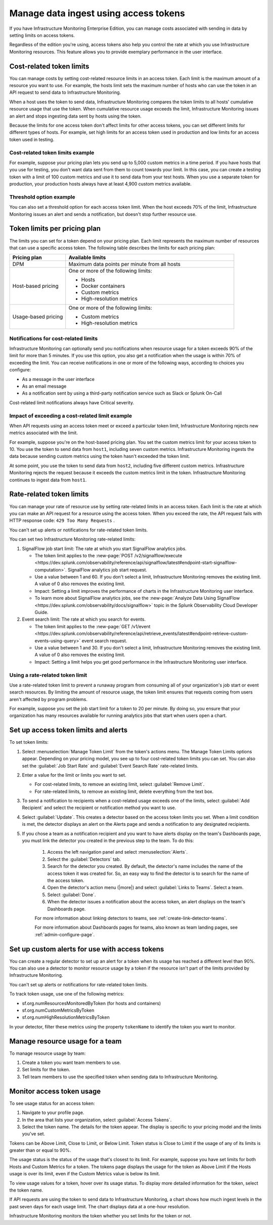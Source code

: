 .. _admin-manage-usage:

*****************************************************************************************
Manage data ingest using access tokens 
*****************************************************************************************

.. meta::
   :description: Cost-related token limits, pricing-plan token limits, rate-related token limits, set up custom alerts for access tokens, and monitor token usage.

If you have Infrastructure Monitoring Enterprise Edition, you can manage costs
associated with sending in data by setting limits on access tokens.

Regardless of the edition you're using, access tokens also help you control the
rate at which you use Infrastructure Monitoring resources. This feature allows
you to provide exemplary performance in the user interface.

Cost-related token limits
=============================

You can manage costs by setting cost-related resource limits in an access token. Each
limit is the maximum amount of a resource you want to use. For example, the hosts
limit sets the maximum number of hosts who can use the token in an API request to
send data to Infrastructure Monitoring.

When a host uses the token to send data, Infrastructure Monitoring compares the
token limits to all hosts' cumulative resource usage that use the token. When cumulative
resource usage exceeds the limit, Infrastructure Monitoring issues an alert and
stops ingesting data sent by hosts using the token.

Because the limits for one access token don't affect limits for other access tokens,
you can set different limits for different types of hosts. For example, set high
limits for an access token used in production and low limits for an access token
used in testing.

Cost-related token limits example
-------------------------------------

For example, suppose your pricing plan lets you send up to 5,000 custom metrics
in a time period. If you have hosts that you use for testing, you don’t want data
sent from them to count towards your limit. In this case, you can create a testing
token with a limit of 100 custom metrics and use it to send data from your test hosts.
When you use a separate token for production, your production hosts always have at
least 4,900 custom metrics available.

Threshold option example
----------------------------------

You can also set a threshold option for each access token limit. When the host exceeds
70% of the limit, Infrastructure Monitoring issues an alert and sends a notification,
but doesn't stop further resource use.

Token limits per pricing plan
================================
The limits you can set for a token depend on your pricing plan. Each limit represents
the maximum number of resources that can use a specific access token. The following
table describes the limits for each pricing plan:

.. list-table::
   :header-rows: 1
   :widths: 25 75

   * - :strong:`Pricing plan`
     - :strong:`Available limits`

   * - DPM
     - Maximum data points per minute from all hosts

   * - Host-based pricing
     - One or more of the following limits:

       * Hosts
       * Docker containers
       * Custom metrics
       * High-resolution metrics

   * - Usage-based pricing
     - One or more of the following limits:

       * Custom metrics
       * High-resolution metrics

Notifications for cost-related limits
-------------------------------------------

Infrastructure Monitoring can optionally send you notifications when resource usage
for a token exceeds 90% of the limit for more than 5 minutes. If you use this option,
you also get a notification when the usage is within 70% of exceeding the limit.
You can receive notifications in one or more of the following ways, according to
choices you configure:

* As a message in the user interface
* As an email message
* As a notification sent by using a third-party notification service such as Slack or Splunk On-Call

Cost-related limit notifications always have Critical severity.

Impact of exceeding a cost-related limit example
----------------------------------------------------
When API requests using an access token meet or exceed a particular token limit, Infrastructure Monitoring rejects new metrics associated with the limit.

For example, suppose you're on the host-based pricing plan. You set the custom metrics
limit for your access token to 10. You use the token to send data from ``host1``,
including seven custom metrics. Infrastructure Monitoring ingests the data because sending
custom metrics using the token hasn't exceeded the token limit.

At some point, you use the token to send data from ``host2``, including five
different custom metrics. Infrastructure Monitoring rejects the request because
it exceeds the custom metrics limit in the token. Infrastructure Monitoring
continues to ingest data from ``host1``.

Rate-related token limits
============================
You can manage your rate of resource use by setting rate-related limits in an access token.
Each limit is the rate at which you can make an API request for a resource using
the access token. When you exceed the rate, the API request fails with HTTP
response code: ``429 Too Many Requests`` .

You can't set up alerts or notifications for rate-related token limits.

You can set two Infrastructure Monitoring rate-related limits:

#. SignalFlow job start limit: The rate at which you start SignalFlow analytics
   jobs.

   * The token limit applies to the
     :new-page:`POST /v2/signalflow/execute <https://dev.splunk.com/observability/reference/api/signalflow/latest#endpoint-start-signalflow-computation>`. SignalFlow analytics job start request.

   * Use a value between 1 and 60. If you don't select a limit, Infrastructure Monitoring
     removes the existing limit. A value of 0 also removes the existing limit.

   * Impact: Setting a limit improves the performance of charts in the Infrastructure Monitoring user interface.

   * To learn more about SignalFlow analytics jobs, see the :new-page:`Analyze Data Using SignalFlow <https://dev.splunk.com/observability/docs/signalflow>`
     topic in the Splunk Observability Cloud Developer Guide.

#. Event search limit: The rate at which you search for events.

   * The token limit applies to the :new-page:`GET /v1/event <https://dev.splunk.com/observability/reference/api/retrieve_events/latest#endpoint-retrieve-custom-events-using-query>`
     event search request.

   * Use a value between 1 and 30. If you don't select a limit, Infrastructure Monitoring
     removes the existing limit. A value of 0 also removes the existing limit.

   * Impact: Setting a limit helps you get good performance in the Infrastructure Monitoring user interface.

Using a rate-related token limit
-----------------------------------

Use a rate-related token limit to prevent a runaway program from consuming all of your organization's job start or event search resources. By limiting the amount of resource usage, the token limit ensures that requests coming from users aren't affected by program problems.

For example, suppose you set the job start limit for a token to 20 per minute. By doing so, you ensure that your organization has many resources available for running analytics jobs that start when users open a chart.

Set up access token limits and alerts
=========================================
To set token limits:

#. Select :menuselection:`Manage Token Limit` from the token's actions menu. The Manage Token Limits options appear. Depending on your pricing model, you see up to four cost-related token limits you can set. You can also set the :guilabel:`Job Start Rate` and :guilabel:`Event Search Rate` rate-related limits.

#. Enter a value for the limit or limits you want to set.

   * For cost-related limits, to remove an existing limit, select :guilabel:`Remove Limit`.
   * For rate-related limits, to remove an existing limit, delete everything from the text box.

#. To send a notification to recipients when a cost-related usage exceeds one of the limits, select :guilabel:`Add Recipient` and select the recipient or notification method you want to use.

#. Select :guilabel:`Update`. This creates a detector based on the access token limits you set. When a limit condition is met, the detector displays an alert on the Alerts page and sends a notification to any designated recipients.

#. If you chose a team as a notification recipient and you want to have alerts display on the team's Dashboards page, you must link the detector you created in the previous step to the team. To do this:

    #. Access the left navigation panel and select :menuselection:`Alerts`.
    #. Select the :guilabel:`Detectors` tab.
    #. Search for the detector you created. By default, the detector's name includes the name of the access token it was created for. So, an easy way to find the detector is to search for the name of the access token.
    #. Open the detector's action menu (|more|) and select :guilabel:`Links to Teams`. Select a team.
    #. Select :guilabel:`Done`.
    #. When the detector issues a notification about the access token, an alert displays on the team's Dashboards page.

    For more information about linking detectors to teams, see :ref:`create-link-detector-teams`.

    For more information about Dashboards pages for teams, also known as team landing pages, see :ref:`admin-configure-page`.


Set up custom alerts for use with access tokens
==================================================

You can create a regular detector to set up an alert for a token when its usage has reached a different level than 90%. You can also use a detector to monitor resource usage by a token if the resource isn't part of the limits provided by Infrastructure Monitoring.

You can't set up alerts or notifications for rate-related token limits.

To track token usage, use one of the following metrics:

-  sf.org.numResourcesMonitoredByToken (for hosts and containers)
-  sf.org.numCustomMetricsByToken
-  sf.org.numHighResolutionMetricsByToken

In your detector, filter these metrics using the property ``tokenName`` to identify the token you want to monitor.

Manage resource usage for a team
====================================
To manage resource usage by team:

#. Create a token you want team members to use.
#. Set limits for the token.
#. Tell team members to use the specified token when sending data to Infrastructure Monitoring.

Monitor access token usage
==============================
To see usage status for an access token:

#. Navigate to your profile page.
#. In the area that lists your organization, select :guilabel:`Access Tokens`.
#. Select the token name. The details for the token appear. The display is specific to your pricing model and the limits you've set.

Tokens can be Above Limit, Close to Limit, or Below Limit. Token status is Close to Limit if the usage of any of its limits is greater than or equal to 90%.

The usage status is the status of the usage that's closest to its limit.
For example, suppose you have set limits for both Hosts and Custom Metrics for a
token. The tokens page displays the usage for the token as Above Limit if the
Hosts usage is over its limit, even if the Custom Metrics value is below its limit.

To view usage values for a token, hover over its usage status. To display more detailed information for the token, select the token name.

If API requests are using the token to send data to Infrastructure Monitoring, a chart shows how much ingest levels in the past seven days for each usage limit. The chart displays data at a one-hour resolution.

Infrastructure Monitoring monitors the token whether you set limits for the token or not.
